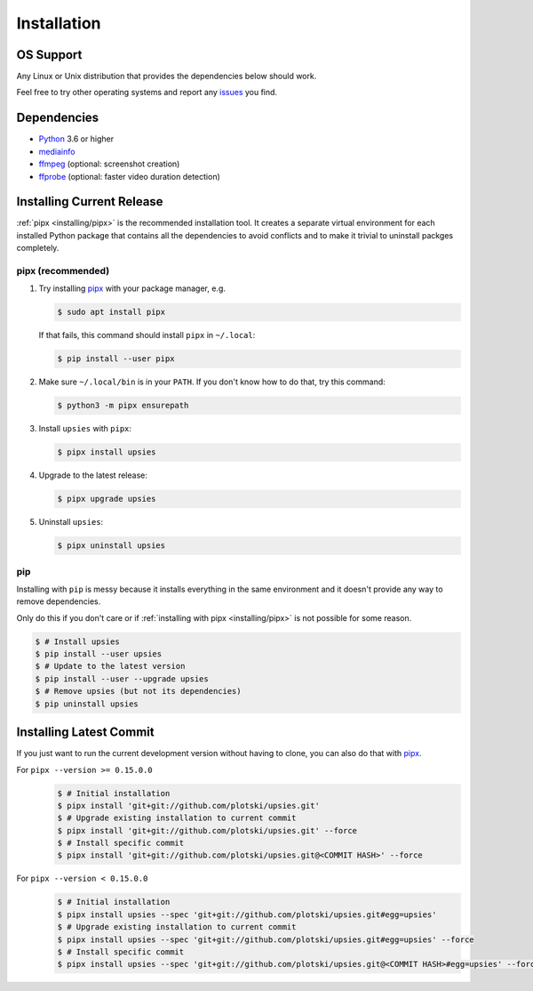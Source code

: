 Installation
============

OS Support
----------

Any Linux or Unix distribution that provides the dependencies below should work.

Feel free to try other operating systems and report any issues_ you find.

.. _issues: https://github.com/plotski/upsies/issues

Dependencies
------------

* `Python <https://www.python.org/>`_ 3.6 or higher
* `mediainfo <https://mediaarea.net/en/MediaInfo>`_
* `ffmpeg <https://ffmpeg.org/>`_ (optional: screenshot creation)
* `ffprobe <https://ffmpeg.org/>`_ (optional: faster video duration detection)

Installing Current Release
--------------------------

:ref:`pipx <installing/pipx>` is the recommended installation tool. It creates a
separate virtual environment for each installed Python package that contains all
the dependencies to avoid conflicts and to make it trivial to uninstall packges
completely.

.. _pipx: https://pipxproject.github.io/pipx/
.. _installing/pipx:

pipx (recommended)
^^^^^^^^^^^^^^^^^^

1. Try installing `pipx`_ with your package manager, e.g.

   .. code-block:: sh

      $ sudo apt install pipx

   If that fails, this command should install ``pipx`` in ``~/.local``:

   .. code-block:: sh

      $ pip install --user pipx

2. Make sure ``~/.local/bin`` is in your ``PATH``. If you don't know how to do
   that, try this command:

   .. code-block:: sh

      $ python3 -m pipx ensurepath

3. Install ``upsies`` with ``pipx``:

   .. code-block:: sh

      $ pipx install upsies

4. Upgrade to the latest release:

   .. code-block:: sh

      $ pipx upgrade upsies

5. Uninstall ``upsies``:

   .. code-block:: sh

      $ pipx uninstall upsies

pip
^^^

Installing with ``pip`` is messy because it installs everything in the same
environment and it doesn't provide any way to remove dependencies.

Only do this if you don't care or if :ref:`installing with pipx
<installing/pipx>` is not possible for some reason.

.. code-block:: sh

   $ # Install upsies
   $ pip install --user upsies
   $ # Update to the latest version
   $ pip install --user --upgrade upsies
   $ # Remove upsies (but not its dependencies)
   $ pip uninstall upsies

Installing Latest Commit
------------------------

If you just want to run the current development version without having to clone,
you can also do that with `pipx`_.

For ``pipx --version >= 0.15.0.0``
    .. code:: sh

       $ # Initial installation
       $ pipx install 'git+git://github.com/plotski/upsies.git'
       $ # Upgrade existing installation to current commit
       $ pipx install 'git+git://github.com/plotski/upsies.git' --force
       $ # Install specific commit
       $ pipx install 'git+git://github.com/plotski/upsies.git@<COMMIT HASH>' --force

For ``pipx --version < 0.15.0.0``
    .. code:: sh

       $ # Initial installation
       $ pipx install upsies --spec 'git+git://github.com/plotski/upsies.git#egg=upsies'
       $ # Upgrade existing installation to current commit
       $ pipx install upsies --spec 'git+git://github.com/plotski/upsies.git#egg=upsies' --force
       $ # Install specific commit
       $ pipx install upsies --spec 'git+git://github.com/plotski/upsies.git@<COMMIT HASH>#egg=upsies' --force
